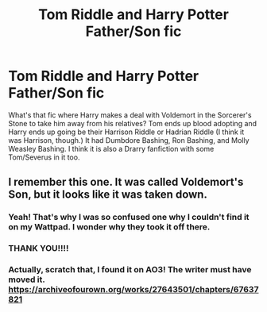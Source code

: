 #+TITLE: Tom Riddle and Harry Potter Father/Son fic

* Tom Riddle and Harry Potter Father/Son fic
:PROPERTIES:
:Author: kalieshepherd11
:Score: 8
:DateUnix: 1619567995.0
:DateShort: 2021-Apr-28
:FlairText: What's That Fic?
:END:
What's that fic where Harry makes a deal with Voldemort in the Sorcerer's Stone to take him away from his relatives? Tom ends up blood adopting and Harry ends up going be their Harrison Riddle or Hadrian Riddle (I think it was Harrison, though.) It had Dumbdore Bashing, Ron Bashing, and Molly Weasley Bashing. I think it is also a Drarry fanfiction with some Tom/Severus in it too.


** I remember this one. It was called Voldemort's Son, but it looks like it was taken down.
:PROPERTIES:
:Author: Dragonsrule18
:Score: 1
:DateUnix: 1619607012.0
:DateShort: 2021-Apr-28
:END:

*** Yeah! That's why I was so confused one why I couldn't find it on my Wattpad. I wonder why they took it off there.
:PROPERTIES:
:Author: kalieshepherd11
:Score: 2
:DateUnix: 1619630786.0
:DateShort: 2021-Apr-28
:END:


*** THANK YOU!!!!
:PROPERTIES:
:Author: kalieshepherd11
:Score: 2
:DateUnix: 1619630797.0
:DateShort: 2021-Apr-28
:END:


*** Actually, scratch that, I found it on AO3! The writer must have moved it. [[https://archiveofourown.org/works/27643501/chapters/67637821]]
:PROPERTIES:
:Author: Dragonsrule18
:Score: 1
:DateUnix: 1619607149.0
:DateShort: 2021-Apr-28
:END:
